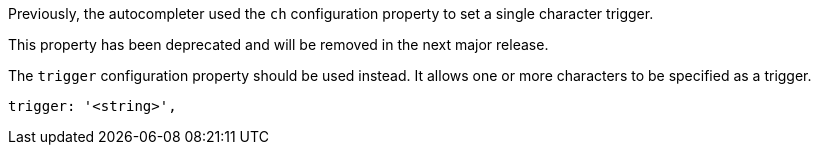 Previously, the autocompleter used the `ch` configuration property to set a single character trigger.

This property has been deprecated and will be removed in the next major release.

The `trigger` configuration property should be used instead. It allows one or more characters to be specified as a trigger.

[source,js]
----
trigger: '<string>',
----
